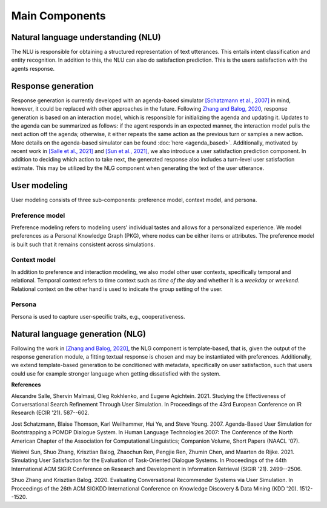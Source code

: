 Main Components
===============

.. image:: _static/UserSimCRS-Overview.png
    :width: 700
    :alt: Conceptual overview of the user simulator.


Natural language understanding (NLU)
------------------------------------

The NLU is responsible for obtaining a structured representation of text utterances. This entails intent classification and entity recognition. In addition to this, the NLU can also do satisfaction prediction. This is the users satisfaction with the agents response.

Response generation
-------------------

Response generation is currently developed with an agenda-based simulator `[Schatzmann et al., 2007] <https://aclanthology.org/N07-2038/>`_ in mind, however, it could be replaced with other approaches in the future. 
Following `Zhang and Balog, 2020 <https://arxiv.org/abs/2006.08732>`_, response generation is based on an interaction model, which is responsible for initializing the agenda and updating it. 
Updates to the agenda can be summarized as follows: if the agent responds in an expected manner, the interaction model pulls the next action off the agenda; otherwise, it either repeats the same action as the previous turn or samples a new action. 
More details on the agenda-based simulator can be found :doc:`here <agenda_based>`.
Additionally, motivated by recent work in `[Salle et al., 2021] <https://dl.acm.org/doi/abs/10.1007/978-3-030-72113-8_39>`_ and `[Sun et al., 2021] <https://arxiv.org/abs/2105.03748>`_, we also introduce a user satisfaction prediction component. 
In addition to deciding which action to take next, the generated response also includes a turn-level user satisfaction estimate. 
This may be utilized by the NLG component when generating the text of the user utterance.

User modeling
-------------

User modeling consists of three sub-components: preference model, context model, and persona.

Preference model
^^^^^^^^^^^^^^^^

Preference modeling refers to modeling users' individual tastes and allows for a personalized experience. We model preferences as a Personal Knowledge Graph (PKG), where nodes can be either items or attributes. The preference model is built such that it remains consistent across simulations.

Context model
^^^^^^^^^^^^^

In addition to preference and interaction modeling, we also model other user contexts, specifically temporal and relational. Temporal context refers to time context such as *time of the day* and whether it is a *weekday* or *weekend*. Relational context on the other hand is used to indicate the group setting of the user.

Persona
^^^^^^^

Persona is used to capture user-specific traits, e.g., cooperativeness.

Natural language generation (NLG) 
---------------------------------

Following the work in `[Zhang and Balog, 2020] <https://arxiv.org/abs/2006.08732>`_, the NLG component is template-based, that is, given the output of the response generation module, a fitting textual response is chosen and may be instantiated with preferences. Additionally, we extend template-based generation to be conditioned with metadata, specifically on user satisfaction, such that users could use for example stronger language when getting dissatisfied with the system.

**References**

Alexandre Salle, Shervin Malmasi, Oleg Rokhlenko, and Eugene Agichtein. 2021. Studying the Effectiveness of Conversational Search Refinement Through User Simulation. In Proceedings of the 43rd European Conference on IR Research (ECIR '21). 587--602.

Jost Schatzmann, Blaise Thomson, Karl Weilhammer, Hui Ye, and Steve Young. 2007. Agenda-Based User Simulation for Bootstrapping a POMDP Dialogue System. In Human Language Technologies 2007: The Conference of the North American Chapter of the Association for Computational Linguistics; Companion Volume, Short Papers (NAACL '07).

Weiwei Sun, Shuo Zhang, Krisztian Balog, Zhaochun Ren, Pengjie Ren, Zhumin Chen, and Maarten de Rijke. 2021. Simulating User Satisfaction for the Evaluation of Task-Oriented Dialogue Systems. In Proceedings of the 44th International ACM SIGIR Conference on Research and Development in Information Retrieval (SIGIR '21). 2499--2506.

Shuo Zhang and Krisztian Balog. 2020. Evaluating Conversational Recommender Systems via User Simulation. In Proceedings of the 26th ACM SIGKDD International Conference on Knowledge Discovery & Data Mining (KDD '20). 1512--1520.